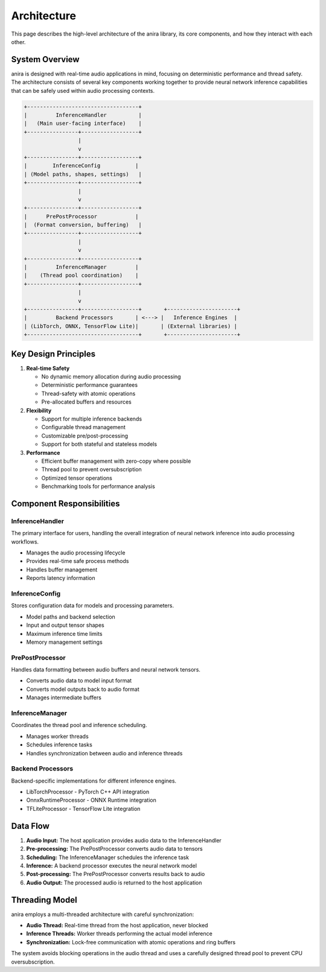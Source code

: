 Architecture
============

This page describes the high-level architecture of the anira library, its core components, and how they interact with each other.

System Overview
---------------

anira is designed with real-time audio applications in mind, focusing on deterministic performance and thread safety. The architecture consists of several key components working together to provide neural network inference capabilities that can be safely used within audio processing contexts.

.. code-block:: text

    +-----------------------------------+
    |         InferenceHandler          |
    |   (Main user-facing interface)    |
    +----------------+------------------+
                     |
                     v
    +----------------+------------------+
    |        InferenceConfig           |
    | (Model paths, shapes, settings)   |
    +----------------+------------------+
                     |
                     v
    +----------------+------------------+
    |      PrePostProcessor            |
    |  (Format conversion, buffering)   |
    +----------------+------------------+
                     |
                     v
    +----------------+------------------+
    |         InferenceManager         |
    |    (Thread pool coordination)    |
    +----------------+------------------+
                     |
                     v
    +----------------+------------------+       +----------------------+
    |         Backend Processors       | <---> |   Inference Engines  |
    | (LibTorch, ONNX, TensorFlow Lite)|       | (External libraries) |
    +-----------------------------------+       +----------------------+

Key Design Principles
---------------------

1. **Real-time Safety**
   
   * No dynamic memory allocation during audio processing
   * Deterministic performance guarantees
   * Thread-safety with atomic operations
   * Pre-allocated buffers and resources

2. **Flexibility**
   
   * Support for multiple inference backends
   * Configurable thread management
   * Customizable pre/post-processing
   * Support for both stateful and stateless models

3. **Performance**
   
   * Efficient buffer management with zero-copy where possible
   * Thread pool to prevent oversubscription
   * Optimized tensor operations
   * Benchmarking tools for performance analysis

Component Responsibilities
--------------------------

InferenceHandler
~~~~~~~~~~~~~~~~

The primary interface for users, handling the overall integration of neural network inference into audio processing workflows.

* Manages the audio processing lifecycle
* Provides real-time safe process methods
* Handles buffer management
* Reports latency information

InferenceConfig
~~~~~~~~~~~~~~~

Stores configuration data for models and processing parameters.

* Model paths and backend selection
* Input and output tensor shapes
* Maximum inference time limits
* Memory management settings

PrePostProcessor
~~~~~~~~~~~~~~~~

Handles data formatting between audio buffers and neural network tensors.

* Converts audio data to model input format
* Converts model outputs back to audio format
* Manages intermediate buffers

InferenceManager
~~~~~~~~~~~~~~

Coordinates the thread pool and inference scheduling.

* Manages worker threads
* Schedules inference tasks
* Handles synchronization between audio and inference threads

Backend Processors
~~~~~~~~~~~~~~~~~~

Backend-specific implementations for different inference engines.

* LibTorchProcessor - PyTorch C++ API integration
* OnnxRuntimeProcessor - ONNX Runtime integration
* TFLiteProcessor - TensorFlow Lite integration

Data Flow
---------

1. **Audio Input:** The host application provides audio data to the InferenceHandler
2. **Pre-processing:** The PrePostProcessor converts audio data to tensors
3. **Scheduling:** The InferenceManager schedules the inference task
4. **Inference:** A backend processor executes the neural network model
5. **Post-processing:** The PrePostProcessor converts results back to audio
6. **Audio Output:** The processed audio is returned to the host application

Threading Model
---------------

anira employs a multi-threaded architecture with careful synchronization:

* **Audio Thread:** Real-time thread from the host application, never blocked
* **Inference Threads:** Worker threads performing the actual model inference
* **Synchronization:** Lock-free communication with atomic operations and ring buffers

The system avoids blocking operations in the audio thread and uses a carefully designed thread pool to prevent CPU oversubscription.
